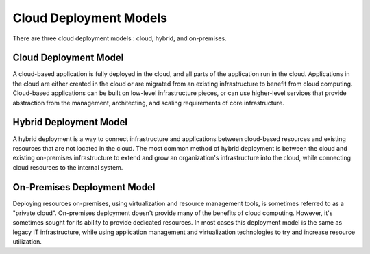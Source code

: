 .. Copyright 2010-2018 Amazon.com, Inc. or its affiliates. All Rights Reserved.

   This work is licensed under a Creative Commons Attribution-NonCommercial-ShareAlike 4.0
   International License (the "License"). You may not use this file except in compliance with the
   License. A copy of the License is located at http://creativecommons.org/licenses/by-nc-sa/4.0/.

   This file is distributed on an "AS IS" BASIS, WITHOUT WARRANTIES OR CONDITIONS OF ANY KIND,
   either express or implied. See the License for the specific language governing permissions and
   limitations under the License.

#######################
Cloud Deployment Models
#######################

.. meta::
   :description: Discussion of three cloud deployment models
   :keywords: AWS, tutorial, guide, cloud computing, deployment, hybrid, on-premisis

There are three cloud deployment models : cloud, hybrid, and on-premises.

Cloud Deployment Model
----------------------

A cloud-based application is fully deployed in the cloud, and all parts of the application run
in the cloud. Applications in the cloud are either created in the cloud or are
migrated from an existing infrastructure to benefit from cloud computing.
Cloud-based applications can be built on low-level infrastructure pieces, or can use higher-level
services that provide abstraction from the management, architecting, and scaling requirements of
core infrastructure.

Hybrid Deployment Model
-----------------------

A hybrid deployment is a way to connect infrastructure and applications between cloud-based
resources and existing resources that are not located in the cloud. The most common method
of hybrid deployment is between the cloud and existing on-premises infrastructure to extend
and grow an organization's infrastructure into the cloud, while connecting cloud resources to the
internal system. 

On-Premises Deployment Model
----------------------------

Deploying resources on-premises, using virtualization and resource management tools, is sometimes
referred to as a "private cloud". On-premises deployment doesn't provide many of the benefits of cloud
computing. However, it's sometimes sought for its ability to provide dedicated resources. In most cases
this deployment model is the same as legacy IT infrastructure, while using application management
and virtualization technologies to try and increase resource utilization.
